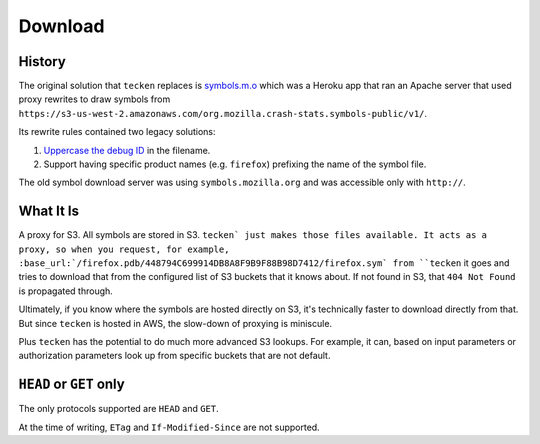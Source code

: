 ========
Download
========


History
=======

The original solution that ``tecken`` replaces is `symbols.m.o`_ which was a
Heroku app that ran an Apache server that used proxy rewrites to
draw symbols from ``https://s3-us-west-2.amazonaws.com/org.mozilla.crash-stats.symbols-public/v1/``.

Its rewrite rules contained two legacy solutions:

1. `Uppercase the debug ID`_ in the filename.

2. Support having specific product names (e.g. ``firefox``) prefixing the
   name of the symbol file.


The old symbol download server was using ``symbols.mozilla.org`` and
was accessible only with ``http://``.

.. _`symbols.m.o`: https://github.com/mozilla/symbols.m.o
.. _`Uppercase the debug ID`: https://bugzilla.mozilla.org/show_bug.cgi?id=660932


What It Is
==========

A proxy for S3. All symbols are stored in S3. ``tecken` just makes those files
available. It acts as a proxy, so when you request, for example,
:base_url:`/firefox.pdb/448794C699914DB8A8F9B9F88B98D7412/firefox.sym`
from ``tecken`` it goes and tries to download that from the configured
list of S3 buckets that it knows about. If not found in S3, that
``404 Not Found`` is propagated through.

Ultimately, if you know where the symbols are hosted directly on S3,
it's technically faster to download directly from that. But since
``tecken`` is hosted in AWS, the slow-down of proxying is miniscule.

Plus ``tecken`` has the potential to do much more advanced S3 lookups.
For example, it can, based on input parameters or authorization parameters
look up from specific buckets that are not default.

``HEAD`` or ``GET`` only
========================

The only protocols supported are ``HEAD`` and ``GET``.

At the time of writing, ``ETag`` and ``If-Modified-Since`` are not supported.

